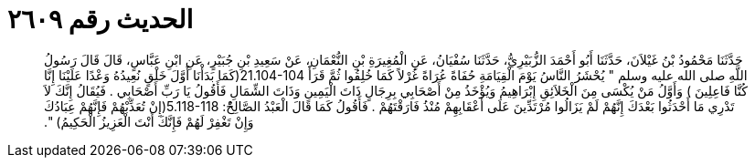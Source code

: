 
= الحديث رقم ٢٦٠٩

[quote.hadith]
حَدَّثَنَا مَحْمُودُ بْنُ غَيْلاَنَ، حَدَّثَنَا أَبُو أَحْمَدَ الزُّبَيْرِيُّ، حَدَّثَنَا سُفْيَانُ، عَنِ الْمُغِيرَةِ بْنِ النُّعْمَانِ، عَنْ سَعِيدِ بْنِ جُبَيْرٍ، عَنِ ابْنِ عَبَّاسٍ، قَالَ قَالَ رَسُولُ اللَّهِ صلى الله عليه وسلم ‏"‏ يُحْشَرُ النَّاسُ يَوْمَ الْقِيَامَةِ حُفَاةً عُرَاةً غُرْلاً كَمَا خُلِقُوا ثُمَّ قَرَأََ ‏21.104-104(‏كَمَا بَدَأْنَا أَوَّلَ خَلْقٍ نُعِيدُهُ وَعْدًا عَلَيْنَا إِنَّا كُنَّا فَاعِلِينَ ‏)‏ وَأَوَّلُ مَنْ يُكْسَى مِنَ الْخَلاَئِقِ إِبْرَاهِيمُ وَيُؤْخَذُ مِنْ أَصْحَابِي بِرِجَالٍ ذَاتَ الْيَمِينِ وَذَاتَ الشِّمَالِ فَأَقُولُ يَا رَبِّ أَصْحَابِي ‏.‏ فَيُقَالُ إِنَّكَ لاَ تَدْرِي مَا أَحْدَثُوا بَعْدَكَ إِنَّهُمْ لَمْ يَزَالُوا مُرْتَدِّينَ عَلَى أَعْقَابِهِمْ مُنْذُ فَارَقْتَهُمْ ‏.‏ فَأَقُولُ كَمَا قَالَ الْعَبْدُ الصَّالِحُْ‏:‏ ‏5.118-118(‏إِنْ تُعَذِّبْهُمْ فَإِنَّهُمْ عِبَادُكَ وَإِنْ تَغْفِرْ لَهُمْ فَإِنَّكَ أَنْتَ الْعَزِيزُ الْحَكِيمُ‏)‏ ‏"‏‏.‏